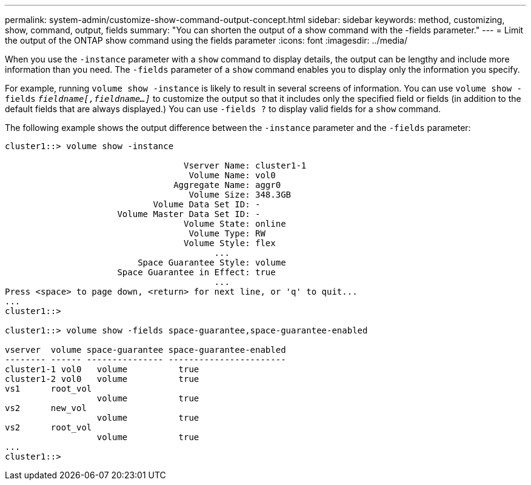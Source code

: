 ---
permalink: system-admin/customize-show-command-output-concept.html
sidebar: sidebar
keywords: method, customizing, show, command, output, fields
summary: "You can shorten the output of a show command with the -fields parameter."
---
= Limit the output of the ONTAP show command using the fields parameter
:icons: font
:imagesdir: ../media/

[.lead]
When you use the `-instance` parameter with a `show` command to display details, the output can be lengthy and include more information than you need. The `-fields` parameter of a `show` command enables you to display only the information you specify.

For example, running `volume show -instance` is likely to result in several screens of information. You can use `volume show -fields` `_fieldname[,fieldname...]_` to customize the output so that it includes only the specified field or fields (in addition to the default fields that are always displayed.) You can use `-fields ?` to display valid fields for a `show` command.

The following example shows the output difference between the `-instance` parameter and the `-fields` parameter:

----
cluster1::> volume show -instance

                                   Vserver Name: cluster1-1
                                    Volume Name: vol0
                                 Aggregate Name: aggr0
                                    Volume Size: 348.3GB
                             Volume Data Set ID: -
                      Volume Master Data Set ID: -
                                   Volume State: online
                                    Volume Type: RW
                                   Volume Style: flex
                                         ...
                          Space Guarantee Style: volume
                      Space Guarantee in Effect: true
                                         ...
Press <space> to page down, <return> for next line, or 'q' to quit...
...
cluster1::>

cluster1::> volume show -fields space-guarantee,space-guarantee-enabled

vserver  volume space-guarantee space-guarantee-enabled
-------- ------ --------------- -----------------------
cluster1-1 vol0   volume          true
cluster1-2 vol0   volume          true
vs1      root_vol
                  volume          true
vs2      new_vol
                  volume          true
vs2      root_vol
                  volume          true
...
cluster1::>
----

// 2025-4-2, ontapdoc-2794